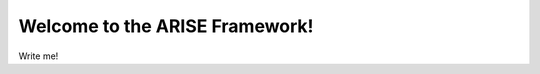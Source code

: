 Welcome to the ARISE Framework! 
===============================
.. image::https://arise-framework-documentation.readthedocs.io/en/latest/badge/?version=latest
   :target: https://arise-framework-documentation.readthedocs.io/en/latest/?badge=latest
   :alt: Documentation Status


Write me!
